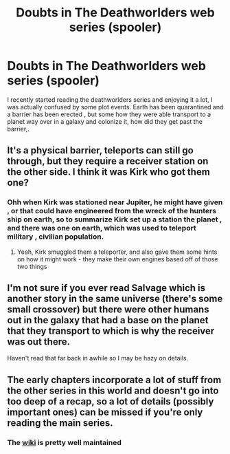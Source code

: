 #+TITLE: Doubts in The Deathworlders web series (spooler)

* Doubts in The Deathworlders web series (spooler)
:PROPERTIES:
:Author: user19911506
:Score: 4
:DateUnix: 1531565910.0
:DateShort: 2018-Jul-14
:END:
I recently started reading the deathworlders series and enjoying it a lot, I was actually confused by some plot events. Earth has been quarantined and a barrier has been erected , but some how they were able transport to a planet way over in a galaxy and colonize it, how did they get past the barrier,.


** It's a physical barrier, teleports can still go through, but they require a receiver station on the other side. I think it was Kirk who got them one?
:PROPERTIES:
:Score: 8
:DateUnix: 1531567592.0
:DateShort: 2018-Jul-14
:END:

*** Ohh when Kirk was stationed near Jupiter, he might have given , or that could have engineered from the wreck of the hunters ship on earth, so to summarize Kirk set up a station the planet , and there was one on earth, which was used to teleport military , civilian population.
:PROPERTIES:
:Author: user19911506
:Score: 3
:DateUnix: 1531568850.0
:DateShort: 2018-Jul-14
:END:

**** Yeah, Kirk smuggled them a teleporter, and also gave them some hints on how it might work - they make their own engines based off of those two things
:PROPERTIES:
:Author: sswanlake
:Score: 3
:DateUnix: 1531623647.0
:DateShort: 2018-Jul-15
:END:


** I'm not sure if you ever read Salvage which is another story in the same universe (there's some small crossover) but there were other humans out in the galaxy that had a base on the planet that they transport to which is why the receiver was out there.

Haven't read that far back in awhile so I may be hazy on details.
:PROPERTIES:
:Author: echoesinthenight
:Score: 2
:DateUnix: 1531578351.0
:DateShort: 2018-Jul-14
:END:


** The early chapters incorporate a lot of stuff from the other series in this world and doesn't go into too deep of a recap, so a lot of details (possibly important ones) can be missed if you're only reading the main series.
:PROPERTIES:
:Author: Mountebank
:Score: 2
:DateUnix: 1531581229.0
:DateShort: 2018-Jul-14
:END:

*** The [[https://www.reddit.com/r/HFY/wiki/ref/universes/jenkinsverse][wiki]] is pretty well maintained
:PROPERTIES:
:Author: sswanlake
:Score: 3
:DateUnix: 1531623917.0
:DateShort: 2018-Jul-15
:END:
